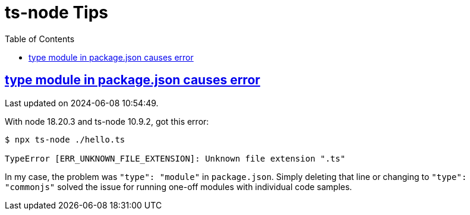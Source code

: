= ts-node Tips
:page-subtitle: Running TypeScript Samples with ts-node
:page-tags: typescript node repl
:favicon: https://fernandobasso.dev/cmdline.png
:icons: font
:sectlinks:
:sectnums!:
:toclevels: 6
:toc: right
:source-highlighter: highlight.js
:experimental:
:imagesdir: __assets

== type module in package.json causes error

Last updated on 2024-06-08 10:54:49.

With node 18.20.3 and ts-node 10.9.2, got this error:

[source,text]
----
$ npx ts-node ./hello.ts

TypeError [ERR_UNKNOWN_FILE_EXTENSION]: Unknown file extension ".ts"
----

In my case, the problem was `"type": "module"` in `package.json`.
Simply deleting that line or changing to `"type": "commonjs"` solved the issue for running one-off modules with individual code samples.
